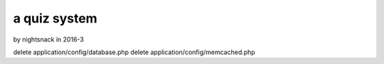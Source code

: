 ###################
a quiz system
###################

by nightsnack in 2016-3

delete application/config/database.php
delete application/config/memcached.php
